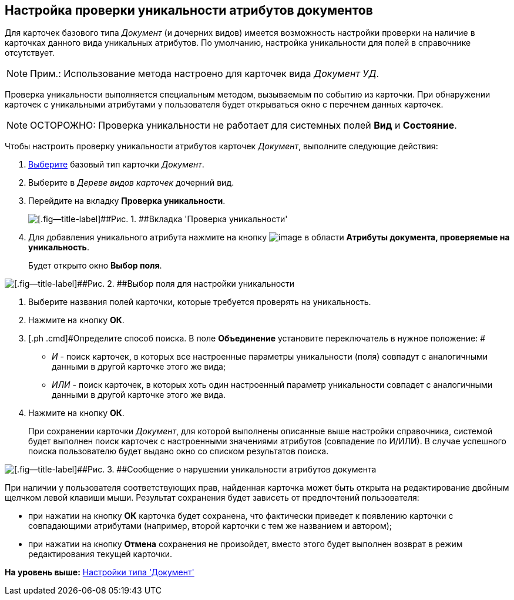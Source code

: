 [[ariaid-title1]]
== Настройка проверки уникальности атрибутов документов

Для карточек базового типа [.dfn .term]_Документ_ (и дочерних видов) имеется возможность настройки проверки на наличие в карточках данного вида уникальных атрибутов. По умолчанию, настройка уникальности для полей в справочнике отсутствует.

[NOTE]
====
[.note__title]#Прим.:# Использование метода настроено для карточек вида [.dfn .term]_Документ УД_.
====

Проверка уникальности выполняется специальным методом, вызываемым по событию из карточки. При обнаружении карточек с уникальными атрибутами у пользователя будет открываться окно с перечнем данных карточек.

[NOTE]
====
[.note__title]#ОСТОРОЖНО:# Проверка уникальности не работает для системных полей [.keyword]*Вид* и [.keyword]*Состояние*.
====

Чтобы настроить проверку уникальности атрибутов карточек [.dfn .term]_Документ_, выполните следующие действия:

. [.ph .cmd]#xref:cSub_Work_SelectCardType.adoc[Выберите] базовый тип карточки [.dfn .term]_Документ_.#
. [.ph .cmd]#Выберите в [.dfn .term]_Дереве видов карточек_ дочерний вид.#
. [.ph .cmd]#Перейдите на вкладку [.keyword]*Проверка уникальности*.#
+
image::images/cSub_Document_Unique.png[[.fig--title-label]##Рис. 1. ##Вкладка 'Проверка уникальности']
. [.ph .cmd]#Для добавления уникального атрибута нажмите на кнопку image:images/Buttons/cSub_Add.png[image] в области [.ph .uicontrol]*Атрибуты документа, проверяемые на уникальность*.#
+
Будет открыто окно [.keyword .wintitle]*Выбор поля*.

image::images/cSub_SelectField.png[[.fig--title-label]##Рис. 2. ##Выбор поля для настройки уникальности]
. [.ph .cmd]#Выберите названия полей карточки, которые требуется проверять на уникальность.#
. [.ph .cmd]#Нажмите на кнопку [.ph .uicontrol]*ОК*.#
. [.ph .cmd]#Определите способ поиска. В поле [.keyword]*Объединение* установите переключатель в нужное положение: #
* [.keyword .parmname]_И_ - поиск карточек, в которых все настроенные параметры уникальности (поля) совпадут с аналогичными данными в другой карточке этого же вида;
* [.keyword .parmname]_ИЛИ_ - поиск карточек, в которых хоть один настроенный параметр уникальности совпадет с аналогичными данными в другой карточке этого же вида.
. [.ph .cmd]#Нажмите на кнопку [.ph .uicontrol]*ОК*.#
+
При сохранении карточки [.dfn .term]_Документ_, для которой выполнены описанные выше настройки справочника, системой будет выполнен поиск карточек с настроенными значениями атрибутов (совпадение по И/ИЛИ). В случае успешного поиска пользователю будет выдано окно со списком результатов поиска.

image::images/cSub_Document_Unique_cardlist.png[[.fig--title-label]##Рис. 3. ##Сообщение о нарушении уникальности атрибутов документа]

При наличии у пользователя соответствующих прав, найденная карточка может быть открыта на редактирование двойным щелчком левой клавиши мыши. Результат сохранения будет зависеть от предпочтений пользователя:

* при нажатии на кнопку [.keyword]*ОК* карточка будет сохранена, что фактически приведет к появлению карточки с совпадающими атрибутами (например, второй карточки с тем же названием и автором);
* при нажатии на кнопку [.keyword]*Отмена* сохранения не произойдет, вместо этого будет выполнен возврат в режим редактирования текущей карточки.

*На уровень выше:* xref:../pages/cSub_Type_document.adoc[Настройки типа 'Документ']
